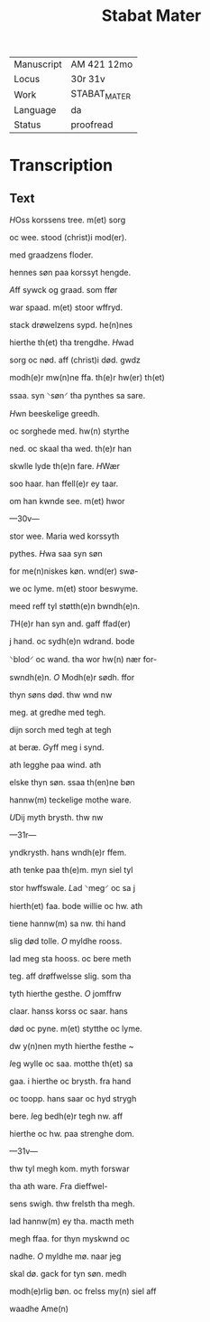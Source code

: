 #+TITLE: Stabat Mater

|------------+--------------|
| Manuscript | AM 421 12mo  |
| Locus      | 30r 31v      |
| Work       | STABAT_MATER |
| Language   | da           |
| Status     | proofread    |
|------------+--------------|

* Transcription
** Text
[[3 red][H]]Oss korssens tree. m(et) sorg

oc wee. stood (christ)i mod(er).

med graadzens floder.

hennes søn paa korssyt hengde.

[[blue][A]]ff sywck og graad. som ffør

war spaad. m(et) stoor wffryd.

stack drøwelzens sypd. he(n)nes

hierthe th(et) tha trengdhe. [[gold][H]]wad

sorg oc nød. aff (christ)i død. gwdz

modh(e)r mw(n)ne ffa. th(e)r hw(er) th(et)

ssaa. syn ⸌søn⸍ tha pynthes sa sare.

[[green][H]]wn beeskelige greedh.

oc sorghede med. hw(n) styrthe 

ned. oc skaal tha wed. th(e)r han

skwlle lyde th(e)n fare. [[gold][H]]Wær

soo haar. han ffell(e)r ey taar.

om han kwnde see. m(et) hwor

---30v--- 

stor wee. Maria wed korssyth

pythes. [[red][H]]wa saa syn søn

for me(n)niskes køn. wnd(er) swø-

we oc lyme. m(et) stoor beswyme.

meed reff tyl støtth(e)n bwndh(e)n.

[[blue][T]]H(e)r han syn and. gaff ffad(er)

j hand. oc sydh(e)n wdrand. bode

⸌blod⸍ oc wand. tha wor hw(n) nær for-

swndh(e)n. [[gold][O]] Modh(e)r sødh. ffor

thyn søns død. thw wnd nw 

meg. at gredhe med tegh.

dijn sorch med tegh at tegh

at beræ. [[gold][G]]yff meg i synd.

ath legghe paa wind. ath

elske thyn søn. ssaa th(en)ne bøn

hannw(m) teckelige mothe ware.

[[green][U]]Dij myth brysth. thw nw

---31r--- 

yndkrysth. hans wndh(e)r ffem.

ath tenke paa th(e)m. myn siel tyl

stor hwffswale. [[red][L]]ad ⸌meg⸍ oc sa j

hierth(et) faa. bode willie oc hw. ath

tiene hannw(m) sa nw. thi hand

slig død tolle. [[red][O]] myldhe rooss.

lad meg sta hooss. oc bere meth

teg. aff drøffwelsse slig. som tha

tyth hierthe gesthe. [[blue][O]] jomffrw

claar. hanss korss oc saar. hans

død oc pyne. m(et) stytthe oc lyme.

dw y(n)nen myth hierthe festhe ~

[[gold][I]]eg wylle oc saa. motthe th(et) sa

gaa. i hierthe oc brysth. fra hand

oc toopp. hans saar oc hyd strygh

bere. [[gold][I]]eg bedh(e)r tegh nw. aff

hierthe oc hw. paa strenghe dom.

---31v--- 

thw tyl megh kom. myth forswar

tha ath ware. [[red][F]]ra dieffwel-

sens swigh. thw frelsth tha megh.

lad hannw(m) ey tha. macth meth

megh ffaa. for thyn myskwnd oc

nadhe. [[blue][O]] myldhe mø. naar jeg

skal dø. gack for tyn søn. medh 

modh(e)rlig bøn. oc frelss my(n) siel aff

waadhe Ame(n)

